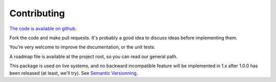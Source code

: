 Contributing
============

`The code is available on github <http://github.com/rdconseil/etl/>`_.

Fork the code and make pull requests. It's probably a good idea to discuss ideas before implementing them.

You're very welcome to improve the documentation, or the unit tests.

A roadmap file is available at the project root, so you can read our general path.

This package is used on live systems, and no backward incompatible feature will be implemented in 1.x after 1.0.0 has
been released (at least, we'll try). See `Semantic Versionning <http://semver.org/>`_.

